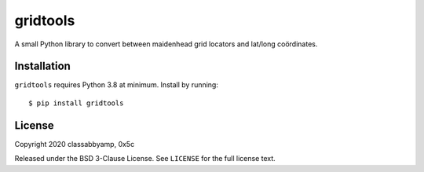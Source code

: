 gridtools
============

A small Python library to convert between maidenhead grid locators and lat/long coördinates.

Installation
------------

``gridtools`` requires Python 3.8 at minimum. Install by running::

    $ pip install gridtools

License
-------

Copyright 2020 classabbyamp, 0x5c

Released under the BSD 3-Clause License. See ``LICENSE`` for the full license text.
